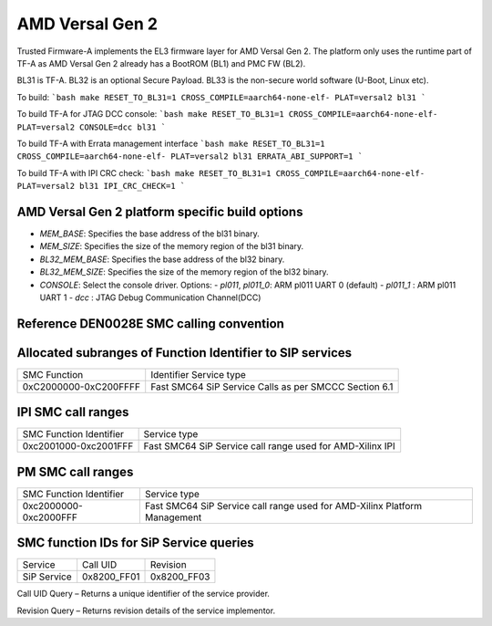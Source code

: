AMD Versal Gen 2
================

Trusted Firmware-A implements the EL3 firmware layer for AMD Versal Gen 2.
The platform only uses the runtime part of TF-A as AMD Versal Gen 2 already
has a BootROM (BL1) and PMC FW (BL2).

BL31 is TF-A.
BL32 is an optional Secure Payload.
BL33 is the non-secure world software (U-Boot, Linux etc).

To build:
```bash
make RESET_TO_BL31=1 CROSS_COMPILE=aarch64-none-elf- PLAT=versal2 bl31
```

To build TF-A for JTAG DCC console:
```bash
make RESET_TO_BL31=1 CROSS_COMPILE=aarch64-none-elf- PLAT=versal2 CONSOLE=dcc bl31
```

To build TF-A with Errata management interface
```bash
make RESET_TO_BL31=1 CROSS_COMPILE=aarch64-none-elf- PLAT=versal2 bl31 ERRATA_ABI_SUPPORT=1
```

To build TF-A with IPI CRC check:
```bash
make RESET_TO_BL31=1 CROSS_COMPILE=aarch64-none-elf- PLAT=versal2 bl31 IPI_CRC_CHECK=1
```

AMD Versal Gen 2 platform specific build options
-------------------------------------------------

*   `MEM_BASE`: Specifies the base address of the bl31 binary.
*   `MEM_SIZE`: Specifies the size of the memory region of the bl31 binary.
*   `BL32_MEM_BASE`: Specifies the base address of the bl32 binary.
*   `BL32_MEM_SIZE`: Specifies the size of the memory region of the bl32 binary.

*   `CONSOLE`: Select the console driver. Options:
    -   `pl011`, `pl011_0`: ARM pl011 UART 0 (default)
    -   `pl011_1`         : ARM pl011 UART 1
    -   `dcc`             : JTAG Debug Communication Channel(DCC)


Reference DEN0028E SMC calling convention
------------------------------------------

Allocated subranges of Function Identifier to SIP services
------------------------------------------------------------

+-----------------------+-------------------------------------------------------+
|    SMC Function       | Identifier Service type                               |
+-----------------------+-------------------------------------------------------+
| 0xC2000000-0xC200FFFF | Fast SMC64 SiP Service Calls as per SMCCC Section 6.1 |
+-----------------------+-------------------------------------------------------+

IPI SMC call ranges
-------------------

+---------------------------+-----------------------------------------------------------+
| SMC Function Identifier   | Service type                                              |
+---------------------------+-----------------------------------------------------------+
| 0xc2001000-0xc2001FFF     | Fast SMC64 SiP Service call range used for AMD-Xilinx IPI |
+---------------------------+-----------------------------------------------------------+

PM SMC call ranges
------------------

+---------------------------+---------------------------------------------------------------------------+
| SMC Function Identifier   |  Service type                                                             |
+---------------------------+---------------------------------------------------------------------------+
| 0xc2000000-0xc2000FFF     | Fast SMC64 SiP Service call range used for AMD-Xilinx Platform Management |
+---------------------------+---------------------------------------------------------------------------+

SMC function IDs for SiP Service queries
----------------------------------------

+--------------+--------------+--------------+
|  Service     | Call UID     | Revision     |
+--------------+--------------+--------------+
|  SiP Service | 0x8200_FF01  | 0x8200_FF03  |
+--------------+--------------+--------------+

Call UID Query – Returns a unique identifier of the service provider.

Revision Query – Returns revision details of the service implementor.
